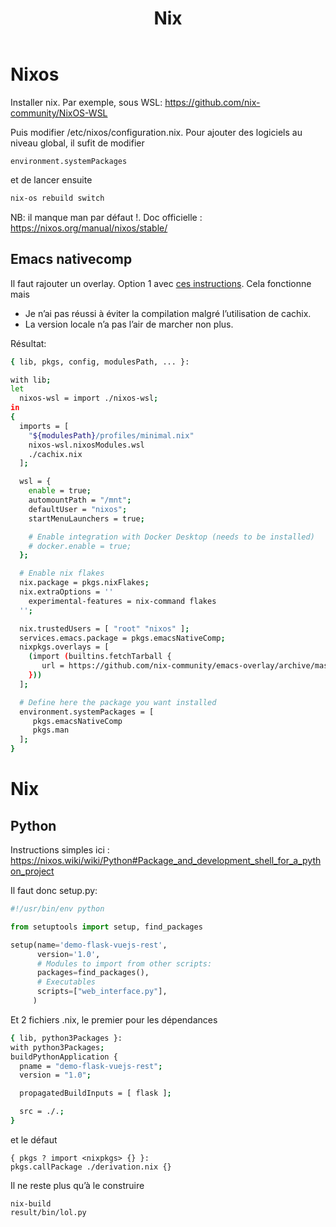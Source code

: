 #+title: Nix
* Nixos
Installer nix. Par exemple, sous WSL:
https://github.com/nix-community/NixOS-WSL

Puis modifier /etc/nixos/configuration.nix.
Pour ajouter des logiciels au niveau global, il sufit de modifier
#+begin_src
  environment.systemPackages
#+end_src
et de lancer ensuite
#+begin_src sh
nix-os rebuild switch
#+end_src
NB: il manque man par défaut !.
Doc officielle : https://nixos.org/manual/nixos/stable/

** Emacs nativecomp
Il faut rajouter un overlay. Option 1 avec
[[https://gist.github.com/mjlbach/179cf58e1b6f5afcb9a99d4aaf54f549][ces instructions]].
Cela fonctionne mais
- Je n’ai pas réussi à éviter la compilation malgré l’utilisation de cachix.
- La version locale n’a pas l’air de marcher non plus.

Résultat:
#+begin_src sh
{ lib, pkgs, config, modulesPath, ... }:

with lib;
let
  nixos-wsl = import ./nixos-wsl;
in
{
  imports = [
    "${modulesPath}/profiles/minimal.nix"
    nixos-wsl.nixosModules.wsl
    ./cachix.nix
  ];

  wsl = {
    enable = true;
    automountPath = "/mnt";
    defaultUser = "nixos";
    startMenuLaunchers = true;

    # Enable integration with Docker Desktop (needs to be installed)
    # docker.enable = true;
  };

  # Enable nix flakes
  nix.package = pkgs.nixFlakes;
  nix.extraOptions = ''
    experimental-features = nix-command flakes
  '';

  nix.trustedUsers = [ "root" "nixos" ];
  services.emacs.package = pkgs.emacsNativeComp;
  nixpkgs.overlays = [
    (import (builtins.fetchTarball {
       url = https://github.com/nix-community/emacs-overlay/archive/master.tar.gz;
    }))
  ];

  # Define here the package you want installed
  environment.systemPackages = [
     pkgs.emacsNativeComp
     pkgs.man
  ];
}
#+end_src
* Nix
** Python
Instructions simples ici : https://nixos.wiki/wiki/Python#Package_and_development_shell_for_a_python_project

Il faut donc setup.py:
#+begin_src python
#!/usr/bin/env python

from setuptools import setup, find_packages

setup(name='demo-flask-vuejs-rest',
      version='1.0',
      # Modules to import from other scripts:
      packages=find_packages(),
      # Executables
      scripts=["web_interface.py"],
     )
#+end_src
Et 2 fichiers .nix, le premier pour les dépendances
#+begin_src sh
{ lib, python3Packages }:
with python3Packages;
buildPythonApplication {
  pname = "demo-flask-vuejs-rest";
  version = "1.0";

  propagatedBuildInputs = [ flask ];

  src = ./.;
}
#+end_src
et le défaut
#+begin_src
{ pkgs ? import <nixpkgs> {} }:
pkgs.callPackage ./derivation.nix {}
#+end_src
Il ne reste plus qu’à le construire
#+begin_src
nix-build
result/bin/lol.py
#+end_src
